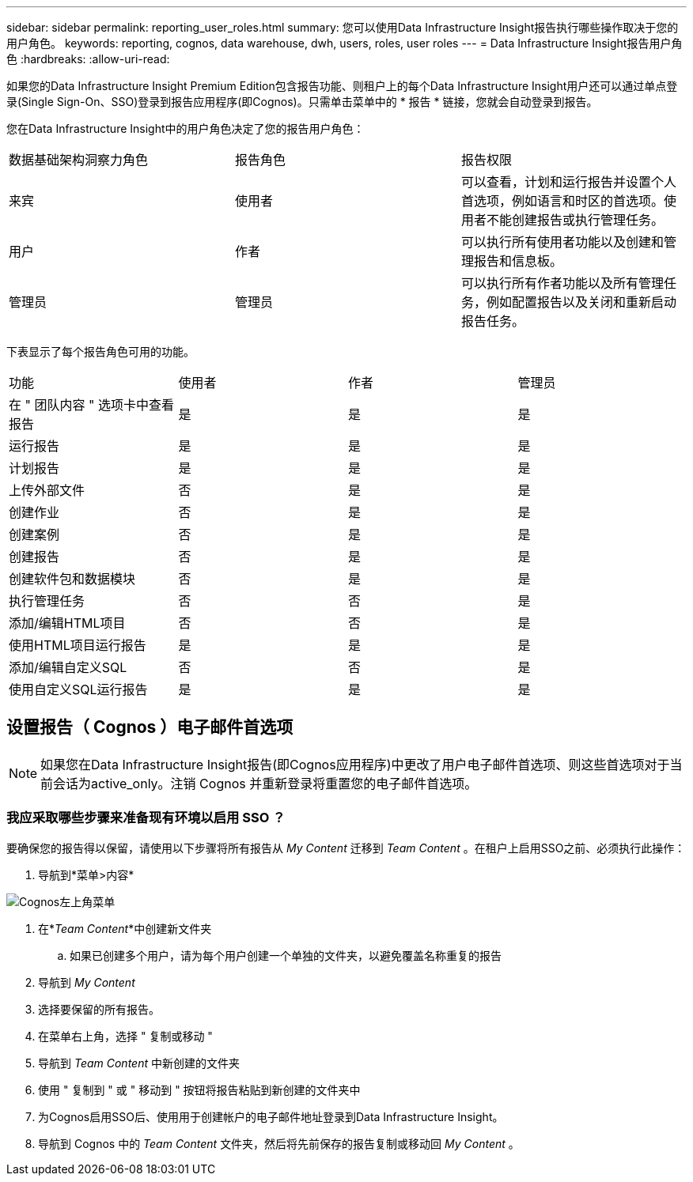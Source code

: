 ---
sidebar: sidebar 
permalink: reporting_user_roles.html 
summary: 您可以使用Data Infrastructure Insight报告执行哪些操作取决于您的用户角色。 
keywords: reporting, cognos, data warehouse, dwh, users, roles, user roles 
---
= Data Infrastructure Insight报告用户角色
:hardbreaks:
:allow-uri-read: 


[role="lead"]
如果您的Data Infrastructure Insight Premium Edition包含报告功能、则租户上的每个Data Infrastructure Insight用户还可以通过单点登录(Single Sign-On、SSO)登录到报告应用程序(即Cognos)。只需单击菜单中的 * 报告 * 链接，您就会自动登录到报告。

您在Data Infrastructure Insight中的用户角色决定了您的报告用户角色：

|===


| 数据基础架构洞察力角色 | 报告角色 | 报告权限 


| 来宾 | 使用者 | 可以查看，计划和运行报告并设置个人首选项，例如语言和时区的首选项。使用者不能创建报告或执行管理任务。 


| 用户 | 作者 | 可以执行所有使用者功能以及创建和管理报告和信息板。 


| 管理员 | 管理员 | 可以执行所有作者功能以及所有管理任务，例如配置报告以及关闭和重新启动报告任务。 
|===
下表显示了每个报告角色可用的功能。

|===


| 功能 | 使用者 | 作者 | 管理员 


| 在 " 团队内容 " 选项卡中查看报告 | 是 | 是 | 是 


| 运行报告 | 是 | 是 | 是 


| 计划报告 | 是 | 是 | 是 


| 上传外部文件 | 否 | 是 | 是 


| 创建作业 | 否 | 是 | 是 


| 创建案例 | 否 | 是 | 是 


| 创建报告 | 否 | 是 | 是 


| 创建软件包和数据模块 | 否 | 是 | 是 


| 执行管理任务 | 否 | 否 | 是 


| 添加/编辑HTML项目 | 否 | 否 | 是 


| 使用HTML项目运行报告 | 是 | 是 | 是 


| 添加/编辑自定义SQL | 否 | 否 | 是 


| 使用自定义SQL运行报告 | 是 | 是 | 是 
|===


== 设置报告（ Cognos ）电子邮件首选项


NOTE: 如果您在Data Infrastructure Insight报告(即Cognos应用程序)中更改了用户电子邮件首选项、则这些首选项对于当前会话为active_only。注销 Cognos 并重新登录将重置您的电子邮件首选项。



=== 我应采取哪些步骤来准备现有环境以启用 SSO ？

要确保您的报告得以保留，请使用以下步骤将所有报告从 _My Content_ 迁移到 _Team Content_ 。在租户上启用SSO之前、必须执行此操作：

. 导航到*菜单>内容*


image:Reporting_Menu.png["Cognos左上角菜单"]

. 在*_Team Content_*中创建新文件夹
+
.. 如果已创建多个用户，请为每个用户创建一个单独的文件夹，以避免覆盖名称重复的报告


. 导航到 _My Content_
. 选择要保留的所有报告。
. 在菜单右上角，选择 " 复制或移动 "
. 导航到 _Team Content_ 中新创建的文件夹
. 使用 " 复制到 " 或 " 移动到 " 按钮将报告粘贴到新创建的文件夹中
. 为Cognos启用SSO后、使用用于创建帐户的电子邮件地址登录到Data Infrastructure Insight。
. 导航到 Cognos 中的 _Team Content_ 文件夹，然后将先前保存的报告复制或移动回 _My Content_ 。

